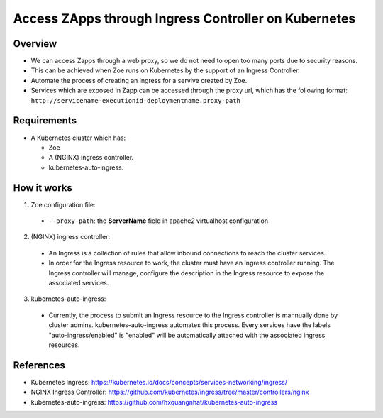 .. _proxy:

Access ZApps through Ingress Controller on Kubernetes
=====================================================

Overview
--------
* We can access Zapps through a web proxy, so we do not need to open too many ports due to security reasons.
* This can be achieved when Zoe runs on Kubernetes by the support of an Ingress Controller.
* Automate the process of creating an ingress for a servive created by Zoe.
* Services which are exposed in Zapp can be accessed through the proxy url, which has the following format: ``http://servicename-executionid-deploymentname.proxy-path``

Requirements
------------
* A Kubernetes cluster which has:

  * Zoe
  * A (NGINX) ingress controller.
  * kubernetes-auto-ingress.

How it works
------------
1. Zoe configuration file:

 * ``--proxy-path``: the **ServerName** field in apache2 virtualhost configuration

2. (NGINX) ingress controller:

 * An Ingress is a collection of rules that allow inbound connections to reach the cluster services.
 * In order for the Ingress resource to work, the cluster must have an Ingress controller running. The Ingress controller will manage, configure the description in the Ingress resource to expose the associated services.

3. kubernetes-auto-ingress:

 * Currently, the process to submit an Ingress resource to the Ingress controller is mannually done by cluster admins. kubernetes-auto-ingress automates this process. Every services have the labels "auto-ingress/enabled" is "enabled" will be automatically attached with the associated ingress resources.

References
----------
* Kubernetes Ingress: https://kubernetes.io/docs/concepts/services-networking/ingress/
* NGINX Ingress Controller: https://github.com/kubernetes/ingress/tree/master/controllers/nginx
* kubernetes-auto-ingress: https://github.com/hxquangnhat/kubernetes-auto-ingress
